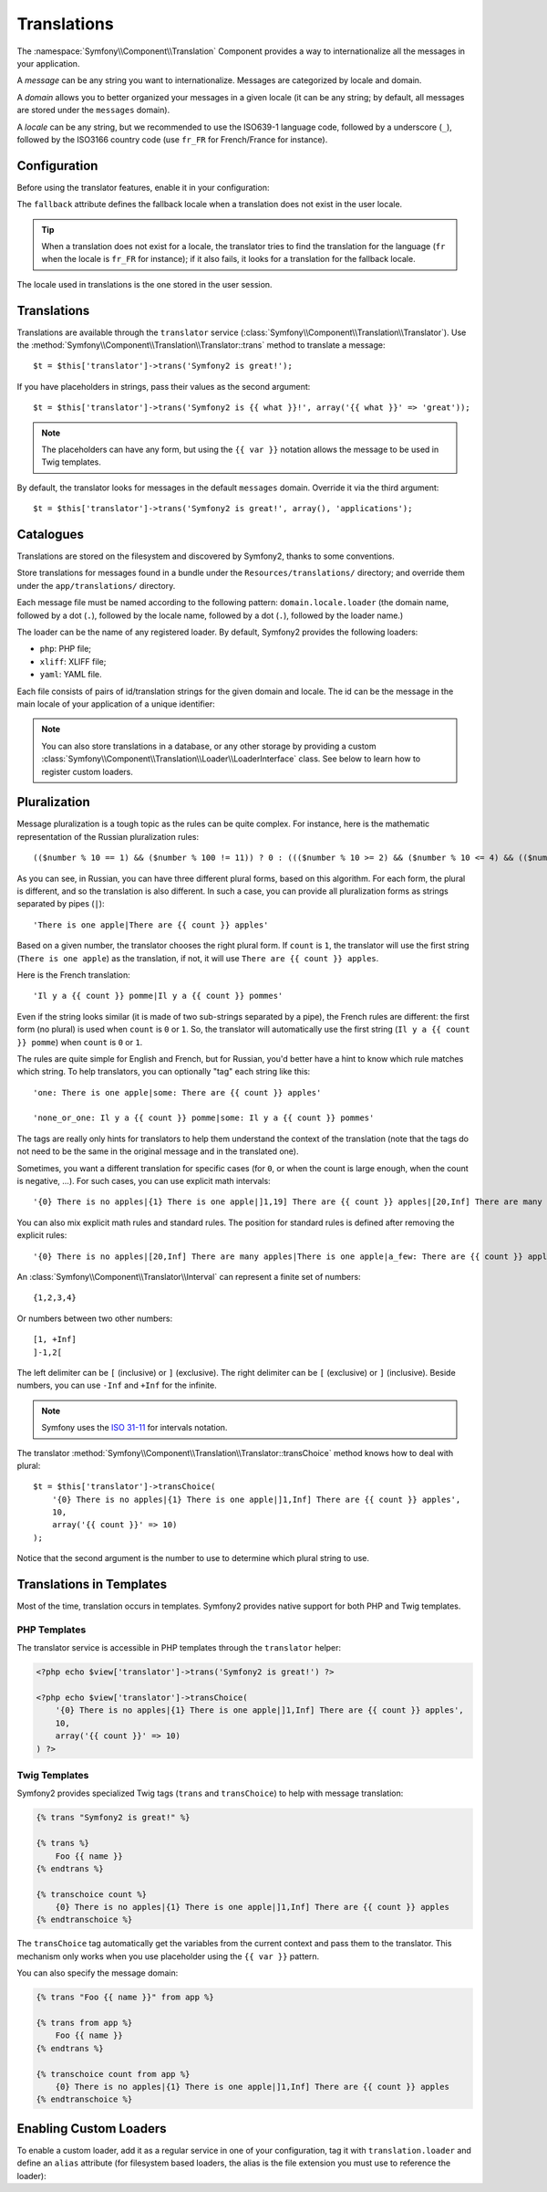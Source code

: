 Translations
============

The :namespace:`Symfony\\Component\\Translation` Component provides a way to
internationalize all the messages in your application.

A *message* can be any string you want to internationalize. Messages are
categorized by locale and domain.

A *domain* allows you to better organized your messages in a given locale (it
can be any string; by default, all messages are stored under the ``messages``
domain).

A *locale* can be any string, but we recommended to use the ISO639-1 language
code, followed by a underscore (``_``), followed by the ISO3166 country code
(use ``fr_FR`` for French/France for instance).

Configuration
-------------

Before using the translator features, enable it in your configuration:

.. configuration-block::

    .. code-block:: yaml

        # app/config/config.yml
        app.config:
            translator: { fallback: en }

    .. code-block:: xml

        <!-- app/config/config.xml -->
        <app:config>
            <app:translator fallback="en" />
        </app:config>

    .. code-block:: php

        // app/config/config.php
        $container->loadFromExtension('app', 'config', array(
            'translator' => array('fallback' => 'en'),
        ));

The ``fallback`` attribute defines the fallback locale when a translation does
not exist in the user locale.

.. tip::
    When a translation does not exist for a locale, the translator tries to
    find the translation for the language (``fr`` when the locale is ``fr_FR``
    for instance); if it also fails, it looks for a translation for the
    fallback locale.

The locale used in translations is the one stored in the user session.

Translations
------------

Translations are available through the ``translator`` service
(:class:`Symfony\\Component\\Translation\\Translator`). Use the
:method:`Symfony\\Component\\Translation\\Translator::trans` method to
translate a message::

    $t = $this['translator']->trans('Symfony2 is great!');

If you have placeholders in strings, pass their values as the second
argument::

    $t = $this['translator']->trans('Symfony2 is {{ what }}!', array('{{ what }}' => 'great'));

.. note::
    The placeholders can have any form, but using the ``{{ var }}`` notation
    allows the message to be used in Twig templates.

By default, the translator looks for messages in the default ``messages``
domain. Override it via the third argument::

    $t = $this['translator']->trans('Symfony2 is great!', array(), 'applications');

Catalogues
----------

Translations are stored on the filesystem and discovered by Symfony2, thanks
to some conventions.

Store translations for messages found in a bundle under the
``Resources/translations/`` directory; and override them under the
``app/translations/`` directory.

Each message file must be named according to the following pattern:
``domain.locale.loader`` (the domain name, followed by a dot (``.``), followed
by the locale name, followed by a dot (``.``), followed by the loader name.)

The loader can be the name of any registered loader. By default, Symfony2
provides the following loaders:

* ``php``:   PHP file;
* ``xliff``: XLIFF file;
* ``yaml``:  YAML file.

Each file consists of pairs of id/translation strings for the given domain and
locale. The id can be the message in the main locale of your application of a
unique identifier:

.. configuration-block::

    .. code-block:: xml

        <?xml version="1.0"?>
        <xliff version="1.2" xmlns="urn:oasis:names:tc:xliff:document:1.2">
            <file source-language="en" datatype="plaintext" original="file.ext">
                <body>
                    <trans-unit id="1">
                        <source>Symfony2 is great</source>
                        <target>J'aime Symfony2</target>
                    </trans-unit>
                    <trans-unit id="2">
                        <source>symfony.great</source>
                        <target>J'aime Symfony2</target>
                    </trans-unit>
                </body>
            </file>
        </xliff>

    .. code-block:: php

        return array(
            'Symfony2 is great' => 'J\'aime Symfony2',
            'symfony.great'     => 'J\'aime Symfony2',
        );

.. note::
    You can also store translations in a database, or any other storage by
    providing a custom
    :class:`Symfony\\Component\\Translation\\Loader\\LoaderInterface` class.
    See below to learn how to register custom loaders.

Pluralization
-------------

Message pluralization is a tough topic as the rules can be quite complex. For
instance, here is the mathematic representation of the Russian pluralization
rules::

    (($number % 10 == 1) && ($number % 100 != 11)) ? 0 : ((($number % 10 >= 2) && ($number % 10 <= 4) && (($number % 100 < 10) || ($number % 100 >= 20))) ? 1 : 2);

As you can see, in Russian, you can have three different plural forms, based
on this algorithm. For each form, the plural is different, and so the
translation is also different. In such a case, you can provide all
pluralization forms as strings separated by pipes (``|``)::

    'There is one apple|There are {{ count }} apples'

Based on a given number, the translator chooses the right plural form. If
``count`` is ``1``, the translator will use the first string (``There is one
apple``) as the translation, if not, it will use ``There are {{ count }}
apples``.

Here is the French translation::

    'Il y a {{ count }} pomme|Il y a {{ count }} pommes'

Even if the string looks similar (it is made of two sub-strings separated by a
pipe), the French rules are different: the first form (no plural) is used when
``count`` is ``0`` or ``1``. So, the translator will automatically use the
first string (``Il y a {{ count }} pomme``) when ``count`` is ``0`` or ``1``.

The rules are quite simple for English and French, but for Russian, you'd
better have a hint to know which rule matches which string. To help
translators, you can optionally "tag" each string like this::

    'one: There is one apple|some: There are {{ count }} apples'

    'none_or_one: Il y a {{ count }} pomme|some: Il y a {{ count }} pommes'

The tags are really only hints for translators to help them understand the
context of the translation (note that the tags do not need to be the same in
the original message and in the translated one).

.. tip:
    As tags are optional, the translator doesn't use them (the translator will
    only get a string based on its position in the string).

Sometimes, you want a different translation for specific cases (for ``0``, or
when the count is large enough, when the count is negative, ...). For such
cases, you can use explicit math intervals::

    '{0} There is no apples|{1} There is one apple|]1,19] There are {{ count }} apples|[20,Inf] There are many apples'

You can also mix explicit math rules and standard rules. The position for
standard rules is defined after removing the explicit rules::

    '{0} There is no apples|[20,Inf] There are many apples|There is one apple|a_few: There are {{ count }} apples'

An :class:`Symfony\\Component\\Translator\\Interval` can represent a finite set
of numbers::

    {1,2,3,4}

Or numbers between two other numbers::

    [1, +Inf]
    ]-1,2[

The left delimiter can be ``[`` (inclusive) or ``]`` (exclusive). The right
delimiter can be ``[`` (exclusive) or ``]`` (inclusive). Beside numbers, you
can use ``-Inf`` and ``+Inf`` for the infinite.

.. note::
    Symfony uses the `ISO 31-11`_ for intervals notation.

The translator
:method:`Symfony\\Component\\Translation\\Translator::transChoice` method
knows how to deal with plural::

    $t = $this['translator']->transChoice(
        '{0} There is no apples|{1} There is one apple|]1,Inf] There are {{ count }} apples',
        10,
        array('{{ count }}' => 10)
    );

Notice that the second argument is the number to use to determine which plural
string to use.

Translations in Templates
-------------------------

Most of the time, translation occurs in templates. Symfony2 provides native
support for both PHP and Twig templates.

PHP Templates
~~~~~~~~~~~~~

The translator service is accessible in PHP templates through the
``translator`` helper:

.. code-block:: html+php

    <?php echo $view['translator']->trans('Symfony2 is great!') ?>

    <?php echo $view['translator']->transChoice(
        '{0} There is no apples|{1} There is one apple|]1,Inf] There are {{ count }} apples',
        10,
        array('{{ count }}' => 10)
    ) ?>

Twig Templates
~~~~~~~~~~~~~~

Symfony2 provides specialized Twig tags (``trans`` and ``transChoice``) to
help with message translation:

.. code-block:: jinja

    {% trans "Symfony2 is great!" %}

    {% trans %}
        Foo {{ name }}
    {% endtrans %}

    {% transchoice count %}
        {0} There is no apples|{1} There is one apple|]1,Inf] There are {{ count }} apples
    {% endtranschoice %}

The ``transChoice`` tag automatically get the variables from the current
context and pass them to the translator. This mechanism only works when you
use placeholder using the ``{{ var }}`` pattern.

You can also specify the message domain:

.. code-block:: jinja

    {% trans "Foo {{ name }}" from app %}

    {% trans from app %}
        Foo {{ name }}
    {% endtrans %}

    {% transchoice count from app %}
        {0} There is no apples|{1} There is one apple|]1,Inf] There are {{ count }} apples
    {% endtranschoice %}

.. _translation_loader_tag:

Enabling Custom Loaders
-----------------------

To enable a custom loader, add it as a regular service in one of your
configuration, tag it with ``translation.loader`` and define an ``alias``
attribute (for filesystem based loaders, the alias is the file extension you
must use to reference the loader):

.. configuration-block::

    .. code-block:: yaml

        services:
            translation.loader.your_helper_name:
                class: Fully\Qualified\Loader\Class\Name
                tags:
                    - { name: translation.loader, alias: alias_name }

    .. code-block:: xml

        <service id="translation.loader.your_helper_name" class="Fully\Qualified\Loader\Class\Name">
            <tag name="translation.loader" alias="alias_name" />
        </service>

    .. code-block:: php

        $container
            ->register('translation.loader.your_helper_name', 'Fully\Qualified\Loader\Class\Name')
            ->addTag('translation.loader', array('alias' => 'alias_name'))
        ;

.. _ISO 31-11: http://en.wikipedia.org/wiki/Interval_%28mathematics%29#The_ISO_notation
